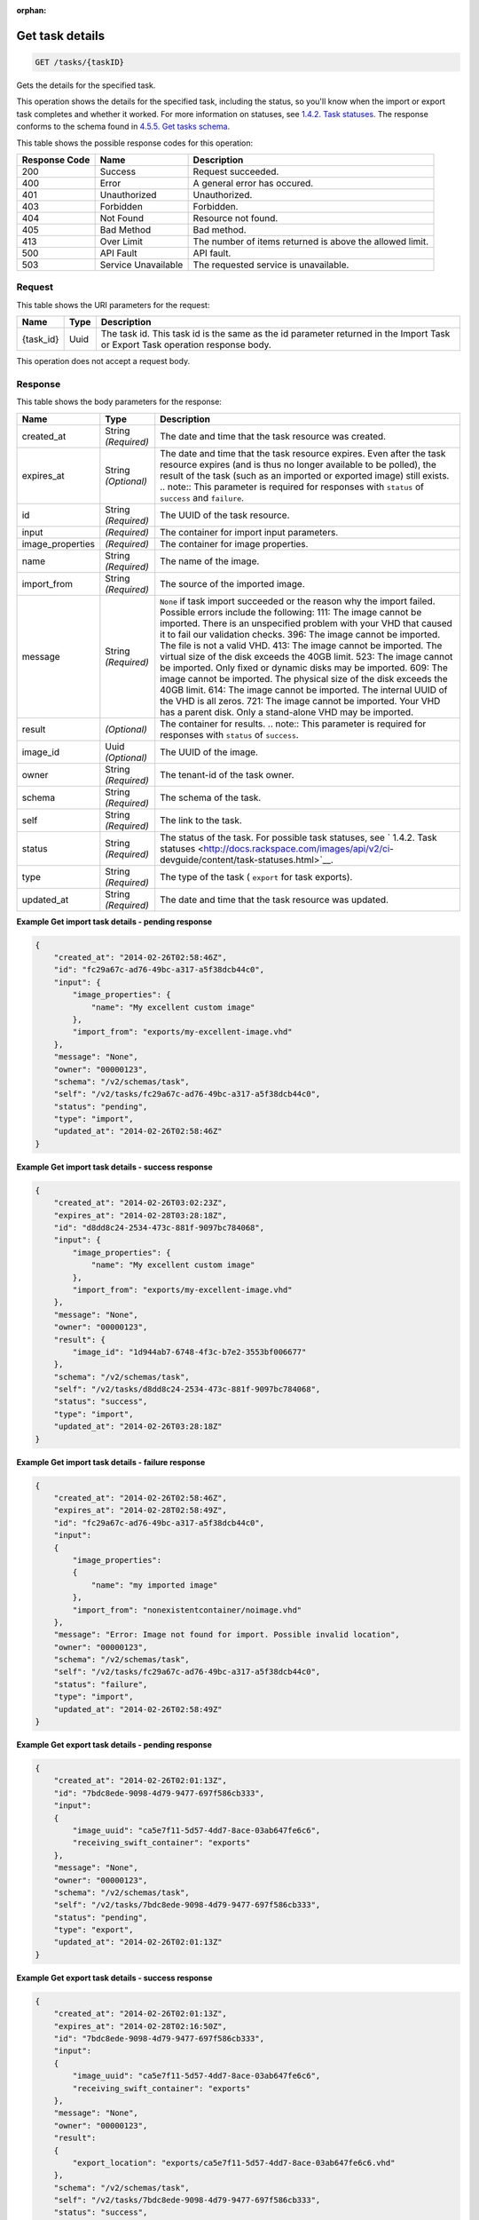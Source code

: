:orphan:   

.. THIS OUTPUT IS GENERATED FROM THE WADL. DO NOT EDIT.

.. _get-get-task-details-tasks-taskid:

Get task details
^^^^^^^^^^^^^^^^^^^^^^^^^^^^^^^^^^^^^^^^^^^^^^^^^^^^^^^^^^^^^^^^^^^^^^^^^^^^^^^^

.. code::

    GET /tasks/{taskID}

Gets the details for the specified task.

This operation shows the details for the specified task, including the status, so you'll know when the import or export task completes and whether it worked. For more information on statuses, see `1.4.2. Task statuses <http://docs.rackspace.com/images/api/v2/ci-devguide/content/task-statuses.html>`__. The response conforms to the schema found in `4.5.5. Get tasks schema <http://docs.rackspace.com/images/api/v2/ci-devguide/content/GET_getTasksSchemas_schemas_tasks_Schema_Calls.html>`__.



This table shows the possible response codes for this operation:


+--------------------------+-------------------------+-------------------------+
|Response Code             |Name                     |Description              |
+==========================+=========================+=========================+
|200                       |Success                  |Request succeeded.       |
+--------------------------+-------------------------+-------------------------+
|400                       |Error                    |A general error has      |
|                          |                         |occured.                 |
+--------------------------+-------------------------+-------------------------+
|401                       |Unauthorized             |Unauthorized.            |
+--------------------------+-------------------------+-------------------------+
|403                       |Forbidden                |Forbidden.               |
+--------------------------+-------------------------+-------------------------+
|404                       |Not Found                |Resource not found.      |
+--------------------------+-------------------------+-------------------------+
|405                       |Bad Method               |Bad method.              |
+--------------------------+-------------------------+-------------------------+
|413                       |Over Limit               |The number of items      |
|                          |                         |returned is above the    |
|                          |                         |allowed limit.           |
+--------------------------+-------------------------+-------------------------+
|500                       |API Fault                |API fault.               |
+--------------------------+-------------------------+-------------------------+
|503                       |Service Unavailable      |The requested service is |
|                          |                         |unavailable.             |
+--------------------------+-------------------------+-------------------------+


Request
""""""""""""""""




This table shows the URI parameters for the request:

+--------------------------+-------------------------+-------------------------+
|Name                      |Type                     |Description              |
+==========================+=========================+=========================+
|{task_id}                 |Uuid                     |The task id. This task   |
|                          |                         |id is the same as the id |
|                          |                         |parameter returned in    |
|                          |                         |the Import Task or       |
|                          |                         |Export Task operation    |
|                          |                         |response body.           |
+--------------------------+-------------------------+-------------------------+





This operation does not accept a request body.




Response
""""""""""""""""





This table shows the body parameters for the response:

+-----------------+--------------+---------------------------------------------+
|Name             |Type          |Description                                  |
+=================+==============+=============================================+
|created_at       |String        |The date and time that the task resource was |
|                 |*(Required)*  |created.                                     |
+-----------------+--------------+---------------------------------------------+
|expires_at       |String        |The date and time that the task resource     |
|                 |*(Optional)*  |expires. Even after the task resource        |
|                 |              |expires (and is thus no longer available to  |
|                 |              |be polled), the result of the task (such as  |
|                 |              |an imported or exported image) still exists. |
|                 |              |.. note:: This parameter is required for     |
|                 |              |responses with ``status`` of ``success`` and |
|                 |              |``failure``.                                 |
+-----------------+--------------+---------------------------------------------+
|id               |String        |The UUID of the task resource.               |
|                 |*(Required)*  |                                             |
+-----------------+--------------+---------------------------------------------+
|input            |*(Required)*  |The container for import input parameters.   |
+-----------------+--------------+---------------------------------------------+
|image_properties |*(Required)*  |The container for image properties.          |
+-----------------+--------------+---------------------------------------------+
|name             |String        |The name of the image.                       |
|                 |*(Required)*  |                                             |
+-----------------+--------------+---------------------------------------------+
|import_from      |String        |The source of the imported image.            |
|                 |*(Required)*  |                                             |
+-----------------+--------------+---------------------------------------------+
|message          |String        |``None`` if task import succeeded or the     |
|                 |*(Required)*  |reason why the import failed. Possible       |
|                 |              |errors include the following: 111: The image |
|                 |              |cannot be imported. There is an unspecified  |
|                 |              |problem with your VHD that caused it to fail |
|                 |              |our validation checks. 396: The image cannot |
|                 |              |be imported. The file is not a valid VHD.    |
|                 |              |413: The image cannot be imported. The       |
|                 |              |virtual size of the disk exceeds the 40GB    |
|                 |              |limit. 523: The image cannot be imported.    |
|                 |              |Only fixed or dynamic disks may be imported. |
|                 |              |609: The image cannot be imported. The       |
|                 |              |physical size of the disk exceeds the 40GB   |
|                 |              |limit. 614: The image cannot be imported.    |
|                 |              |The internal UUID of the VHD is all zeros.   |
|                 |              |721: The image cannot be imported. Your VHD  |
|                 |              |has a parent disk. Only a stand-alone VHD    |
|                 |              |may be imported.                             |
+-----------------+--------------+---------------------------------------------+
|result           |*(Optional)*  |The container for results. .. note:: This    |
|                 |              |parameter is required for responses with     |
|                 |              |``status`` of ``success``.                   |
+-----------------+--------------+---------------------------------------------+
|image_id         |Uuid          |The UUID of the image.                       |
|                 |*(Optional)*  |                                             |
+-----------------+--------------+---------------------------------------------+
|owner            |String        |The tenant-id of the task owner.             |
|                 |*(Required)*  |                                             |
+-----------------+--------------+---------------------------------------------+
|schema           |String        |The schema of the task.                      |
|                 |*(Required)*  |                                             |
+-----------------+--------------+---------------------------------------------+
|self             |String        |The link to the task.                        |
|                 |*(Required)*  |                                             |
+-----------------+--------------+---------------------------------------------+
|status           |String        |The status of the task. For possible task    |
|                 |*(Required)*  |statuses, see ` 1.4.2. Task statuses         |
|                 |              |<http://docs.rackspace.com/images/api/v2/ci- |
|                 |              |devguide/content/task-statuses.html>`__.     |
+-----------------+--------------+---------------------------------------------+
|type             |String        |The type of the task ( ``export`` for task   |
|                 |*(Required)*  |exports).                                    |
+-----------------+--------------+---------------------------------------------+
|updated_at       |String        |The date and time that the task resource was |
|                 |*(Required)*  |updated.                                     |
+-----------------+--------------+---------------------------------------------+







**Example Get import task details - pending response**


.. code::

    {
        "created_at": "2014-02-26T02:58:46Z", 
        "id": "fc29a67c-ad76-49bc-a317-a5f38dcb44c0", 
        "input": {
            "image_properties": {
                "name": "My excellent custom image"
            }, 
            "import_from": "exports/my-excellent-image.vhd"
        }, 
        "message": "None", 
        "owner": "00000123", 
        "schema": "/v2/schemas/task", 
        "self": "/v2/tasks/fc29a67c-ad76-49bc-a317-a5f38dcb44c0", 
        "status": "pending", 
        "type": "import", 
        "updated_at": "2014-02-26T02:58:46Z"
    }
     


**Example Get import task details - success response**


.. code::

    {
        "created_at": "2014-02-26T03:02:23Z", 
        "expires_at": "2014-02-28T03:28:18Z", 
        "id": "d8dd8c24-2534-473c-881f-9097bc784068", 
        "input": {
            "image_properties": {
                "name": "My excellent custom image"
            }, 
            "import_from": "exports/my-excellent-image.vhd"
        }, 
        "message": "None", 
        "owner": "00000123", 
        "result": {
            "image_id": "1d944ab7-6748-4f3c-b7e2-3553bf006677"
        }, 
        "schema": "/v2/schemas/task", 
        "self": "/v2/tasks/d8dd8c24-2534-473c-881f-9097bc784068", 
        "status": "success", 
        "type": "import", 
        "updated_at": "2014-02-26T03:28:18Z"
    }


**Example Get import task details - failure response**


.. code::

    {
        "created_at": "2014-02-26T02:58:46Z", 
        "expires_at": "2014-02-28T02:58:49Z", 
        "id": "fc29a67c-ad76-49bc-a317-a5f38dcb44c0", 
        "input": 
        {
            "image_properties": 
            {
                "name": "my imported image"
            }, 
            "import_from": "nonexistentcontainer/noimage.vhd"
        }, 
        "message": "Error: Image not found for import. Possible invalid location", 
        "owner": "00000123", 
        "schema": "/v2/schemas/task", 
        "self": "/v2/tasks/fc29a67c-ad76-49bc-a317-a5f38dcb44c0", 
        "status": "failure", 
        "type": "import", 
        "updated_at": "2014-02-26T02:58:49Z"
    }


**Example Get export task details - pending response**


.. code::

    {
        "created_at": "2014-02-26T02:01:13Z", 
        "id": "7bdc8ede-9098-4d79-9477-697f586cb333", 
        "input": 
        {
            "image_uuid": "ca5e7f11-5d57-4dd7-8ace-03ab647fe6c6", 
            "receiving_swift_container": "exports"
        }, 
        "message": "None", 
        "owner": "00000123", 
        "schema": "/v2/schemas/task", 
        "self": "/v2/tasks/7bdc8ede-9098-4d79-9477-697f586cb333", 
        "status": "pending", 
        "type": "export", 
        "updated_at": "2014-02-26T02:01:13Z"
    }


**Example Get export task details - success response**


.. code::

    {
        "created_at": "2014-02-26T02:01:13Z", 
        "expires_at": "2014-02-28T02:16:50Z", 
        "id": "7bdc8ede-9098-4d79-9477-697f586cb333", 
        "input": 
        {
            "image_uuid": "ca5e7f11-5d57-4dd7-8ace-03ab647fe6c6", 
            "receiving_swift_container": "exports"
        }, 
        "message": "None", 
        "owner": "00000123", 
        "result": 
        {
            "export_location": "exports/ca5e7f11-5d57-4dd7-8ace-03ab647fe6c6.vhd"
        }, 
        "schema": "/v2/schemas/task", 
        "self": "/v2/tasks/7bdc8ede-9098-4d79-9477-697f586cb333", 
        "status": "success", 
        "type": "export", 
        "updated_at": "2014-02-26T02:16:50Z"
    }


**Example Get export task details - failure response**


.. code::

    {
        "created_at": "2014-02-26T02:04:18Z", 
        "expires_at": "2014-02-28T02:25:12Z", 
        "id": "baef2134-9c33-47b9-9d63-c29a2a224715", 
        "input": 
        {
            "image_uuid": "ca5e7f11-5d57-4dd7-8ace-03ab647fe6c6", 
            "receiving_swift_container": "exports"
        }, 
        "message": "Swift already has an object with id 'ca5e7f11-5d57-4dd7-8ace-03ab647fe6c6.vhd' in container 'exports'", 
        "owner": "00000123",
        "schema": "/v2/schemas/task", 
        "self": "/v2/tasks/baef2134-9c33-47b9-9d63-c29a2a224715", 
        "status": "failure", 
        "type": "export", 
        "updated_at": "2014-02-26T02:25:12Z"
    }

